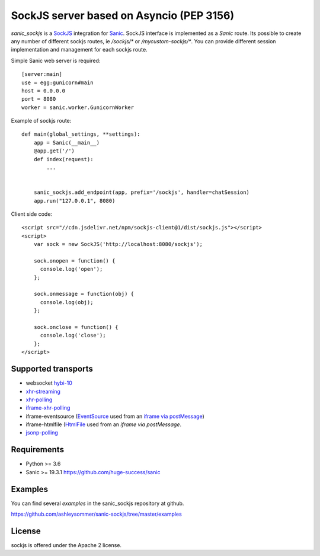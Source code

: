 SockJS server based on Asyncio (PEP 3156)
=========================================

.. image :: https://secure.travis-ci.org/ashleysommer/sanic-sockjs.svg
  :target:  https://secure.travis-ci.org/ashleysommer/sanic-sockjs

`sanic_sockjs` is a `SockJS <http://sockjs.org>`_ integration for
`Sanic <https://github.com/huge-success/sanic/>`_.  SockJS interface
is implemented as a `Sanic` route. Its possible to create any number
of different sockjs routes, ie `/sockjs/*` or
`/mycustom-sockjs/*`. You can provide different session implementation
and management for each sockjs route.

Simple Sanic web server is required::

   [server:main]
   use = egg:gunicorn#main
   host = 0.0.0.0
   port = 8080
   worker = sanic.worker.GunicornWorker


Example of sockjs route::

   def main(global_settings, **settings):
       app = Sanic(__main__)
       @app.get('/')
       def index(request):
           ...


       sanic_sockjs.add_endpoint(app, prefix='/sockjs', handler=chatSession)
       app.run("127.0.0.1", 8080)


Client side code::

  <script src="//cdn.jsdelivr.net/npm/sockjs-client@1/dist/sockjs.js"></script>
  <script>
      var sock = new SockJS('http://localhost:8080/sockjs');

      sock.onopen = function() {
        console.log('open');
      };

      sock.onmessage = function(obj) {
        console.log(obj);
      };

      sock.onclose = function() {
        console.log('close');
      };
  </script>


Supported transports
--------------------

* websocket `hybi-10
  <http://tools.ietf.org/html/draft-ietf-hybi-thewebsocketprotocol-10>`_
* `xhr-streaming
  <https://secure.wikimedia.org/wikipedia/en/wiki/XMLHttpRequest#Cross-domain_requests>`_
* `xhr-polling
  <https://secure.wikimedia.org/wikipedia/en/wiki/XMLHttpRequest#Cross-domain_requests>`_
* `iframe-xhr-polling
  <https://developer.mozilla.org/en/DOM/window.postMessage>`_
* iframe-eventsource (`EventSource
  <http://dev.w3.org/html5/eventsource/>`_ used from an `iframe via
  postMessage
  <https://developer.mozilla.org/en/DOM/window.postMessage>`_)
* iframe-htmlfile (`HtmlFile
  <http://cometdaily.com/2007/11/18/ie-activexhtmlfile-transport-part-ii/>`_
  used from an *iframe via postMessage*.
* `jsonp-polling <https://secure.wikimedia.org/wikipedia/en/wiki/JSONP>`_


Requirements
------------

- Python >= 3.6

- Sanic >= 19.3.1 https://github.com/huge-success/sanic


Examples
--------

You can find several `examples` in the sanic_sockjs repository at github.

https://github.com/ashleysommer/sanic-sockjs/tree/master/examples


License
-------

sockjs is offered under the Apache 2 license.
